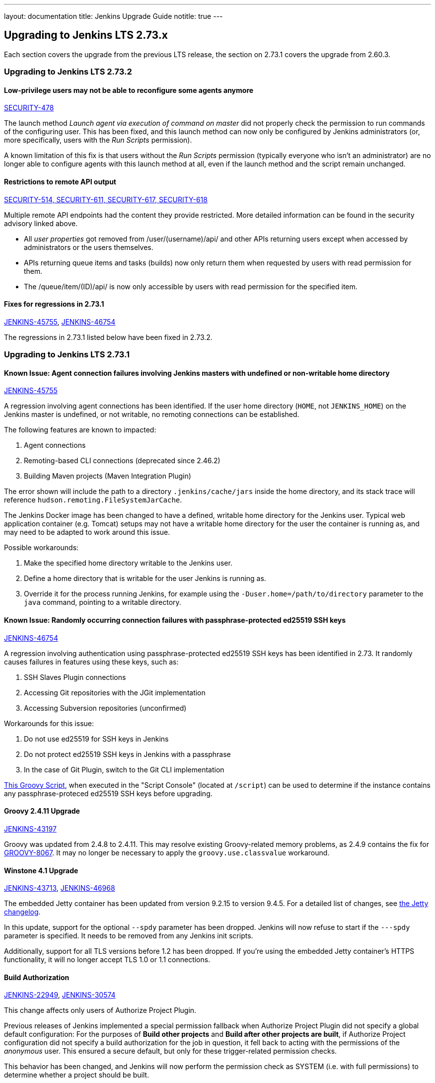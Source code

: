 ---
layout: documentation
title:  Jenkins Upgrade Guide
notitle: true
---

== Upgrading to Jenkins LTS 2.73.x

Each section covers the upgrade from the previous LTS release, the section on 2.73.1 covers the upgrade from 2.60.3.



=== Upgrading to Jenkins LTS 2.73.2


==== Low-privilege users may not be able to reconfigure some agents anymore

link:/security/advisory/2017-10-11/[SECURITY-478]

The launch method _Launch agent via execution of command on master_ did not properly check the permission to run commands of the configuring user.
This has been fixed, and this launch method can now only be configured by Jenkins administrators (or, more specifically, users with the _Run Scripts_ permission).

A known limitation of this fix is that users without the _Run Scripts_ permission (typically everyone who isn't an administrator) are no longer able to configure agents with this launch method at all, even if the launch method and the script remain unchanged.


==== Restrictions to remote API output

link:/security/advisory/2017-10-11/[SECURITY-514, SECURITY-611, SECURITY-617, SECURITY-618]

Multiple remote API endpoints had the content they provide restricted.
More detailed information can be found in the security advisory linked above.

* All _user properties_ got removed from +/user/(username)/api/+ and other APIs returning users except when accessed by administrators or the users themselves.
* APIs returning queue items and tasks (builds) now only return them when requested by users with read permission for them.
* The +/queue/item/(ID)/api/+ is now only accessible by users with read permission for the specified item.


==== Fixes for regressions in 2.73.1

link:https://issues.jenkins-ci.org/browse/JENKINS-45755[JENKINS-45755], 
link:https://issues.jenkins-ci.org/browse/JENKINS-46754[JENKINS-46754]

The regressions in 2.73.1 listed below have been fixed in 2.73.2.




=== Upgrading to Jenkins LTS 2.73.1


==== Known Issue: Agent connection failures involving Jenkins masters with undefined or non-writable home directory

link:https://issues.jenkins-ci.org/browse/JENKINS-45755[JENKINS-45755]

A regression involving agent connections has been identified.
If the user home directory (`HOME`, not `JENKINS_HOME`) on the Jenkins master is undefined, or not writable, no remoting connections can be established.

The following features are known to impacted:

. Agent connections
. Remoting-based CLI connections (deprecated since 2.46.2)
. Building Maven projects (Maven Integration Plugin)

The error shown will include the path to a directory `.jenkins/cache/jars` inside the home directory, and its stack trace will reference `hudson.remoting.FileSystemJarCache`.

The Jenkins Docker image has been changed to have a defined, writable home directory for the Jenkins user.
Typical web application container (e.g. Tomcat) setups may not have a writable home directory for the user the container is running as, and may need to be adapted to work around this issue.

Possible workarounds:

. Make the specified home directory writable to the Jenkins user.
. Define a home directory that is writable for the user Jenkins is running as.
. Override it for the process running Jenkins, for example using the `-Duser.home=/path/to/directory` parameter to the `java` command, pointing to a writable directory.


==== Known Issue: Randomly occurring connection failures with passphrase-protected ed25519 SSH keys

link:https://issues.jenkins-ci.org/browse/JENKINS-46754[JENKINS-46754]

A regression involving authentication using passphrase-protected ed25519 SSH keys has been identified in 2.73.
It randomly causes failures in features using these keys, such as:

. SSH Slaves Plugin connections
. Accessing Git repositories with the JGit implementation
. Accessing Subversion repositories (unconfirmed)

Workarounds for this issue:

. Do not use ed25519 for SSH keys in Jenkins
. Do not protect ed25519 SSH keys in Jenkins with a passphrase
. In the case of Git Plugin, switch to the Git CLI implementation


link:https://gist.github.com/rtyler/cd3a3f759c46f308bf7151819f5538a0[This Groovy Script], when executed in the "Script Console" (located at `/script`) can be used to determine if the instance contains any passphrase-proteced ed25519 SSH keys before upgrading.


==== Groovy 2.4.11 Upgrade

link:https://issues.jenkins-ci.org/browse/JENKINS-43197[JENKINS-43197]

Groovy was updated from 2.4.8 to 2.4.11.
This may resolve existing Groovy-related memory problems, as 2.4.9 contains the fix for link:https://issues.apache.org/jira/browse/GROOVY-8067[GROOVY-8067].
It may no longer be necessary to apply the `groovy.use.classvalue` workaround.


==== Winstone 4.1 Upgrade

link:https://issues.jenkins-ci.org/browse/JENKINS-43713[JENKINS-43713], 
link:https://issues.jenkins-ci.org/browse/JENKINS-46968[JENKINS-46968]

The embedded Jetty container has been updated from version 9.2.15 to version 9.4.5.
For a detailed list of changes, see link:https://github.com/eclipse/jetty.project/blob/master/VERSION.txt[the Jetty changelog].

In this update, support for the optional `--spdy` parameter has been dropped.
Jenkins will now refuse to start if the `---spdy` parameter is specified.
It needs to be removed from any Jenkins init scripts.

Additionally, support for all TLS versions before 1.2 has been dropped.
If you're using the embedded Jetty container's HTTPS functionality, it will no longer accept TLS 1.0 or 1.1 connections.


==== Build Authorization

link:https://issues.jenkins-ci.org/browse/JENKINS-22949[JENKINS-22949],
link:https://issues.jenkins-ci.org/browse/JENKINS-30574[JENKINS-30574]

This change affects only users of Authorize Project Plugin.

Previous releases of Jenkins implemented a special permission fallback when Authorize Project Plugin did not specify a global default configuration:
For the purposes of *Build other projects* and *Build after other projects are built*, if Authorize Project configuration did not specify a build authorization for the job in question, it fell back to acting with the permissions of the _anonymous_ user.
This ensured a secure default, but only for these trigger-related permission checks.

This behavior has been changed, and Jenkins will now perform the permission check as SYSTEM (i.e. with full permissions) to determine whether a project should be built.

To restore the previous behavior, configure a global *Project default Build Authorization* setting the default authorization to that of the anonymous user.
This feature has been implemented in Authorize Project Plugin version 1.2.0.

==== Remoting Work Directories

link:https://issues.jenkins-ci.org/browse/JENKINS-44108[JENKINS-44108],
link:https://issues.jenkins-ci.org/browse/JENKINS-44112[JENKINS-44112]

The embedded link:https:/projects/remoting/[Jenkins Remoting] version has been updated from 3.7 to 3.10.
It introduces support of work directories, which may be used by Remoting to store caches, logs and other metadata.

Once work directory mode is enabled, Jenkins agents start writing logs to the disk and change the default destination of the filesystem JAR Cache.
In Remoting this opt-in feature can be enabled using the `-workDir=${ROOT_DIR}` command-line option, but the Jenkins defines custom behavior for some agent launchers:

* Java Web Start Launcher (aka _JNLP agent_)
** Old agents: Work directory needs to be enabled manually
** New agents created from Web UI: Work directory is enabled by default, work directory points to _Remote root directory_ of the agent.
** New agents created from CLI/API: Behavior depends on the passed configuration file, work directory is disabled by default
* Command Launcher
** No changes, work directory should be manually enabled in launch settings if required
* Other Launcher types (e.g. SSH Launcher)
** The behavior is defined in plugins, which have independent release cycle
** Follow updates in tickets linked to link:https://issues.jenkins-ci.org/browse/JENKINS-44108[JENKINS-44108]

You can find more information, examples and upgrade guides in link:https://github.com/jenkinsci/remoting/blob/master/docs/workDir.md[Jenkins Remoting documentation].
